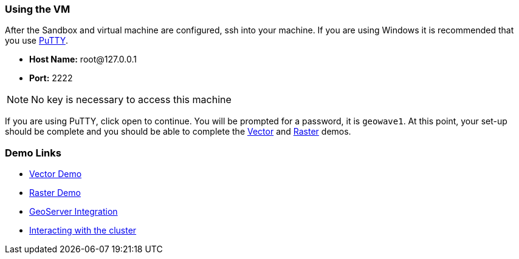 <<<

=== Using the VM

After the Sandbox and virtual machine are configured, ssh into your machine. If you are using Windows it is recommended that you use http://www.putty.org/[PuTTY].

- **Host Name:** root@127.0.0.1

- **Port:** 2222

[NOTE]
====
No key is necessary to access this machine
====

If you are using PuTTY, click open to continue. You will be prompted for a password, it is `geowave1`. At this point, your set-up should be complete and you should be able to complete the <<135-hw-quickstart-guide-vector-demo.adoc#vector-demo, Vector>> and <<140-hw-quickstart-guide-raster-demo.adoc#raster-demo, Raster>> demos.

=== Demo Links

- link:http://locationtech.github.io/geowave/walkthrough-vector.html#[Vector Demo, window="_blank"]
- link:http://locationtech.github.io/geowave/walkthrough-raster.html#[Raster Demo, window="_blank"]
- link:http://locationtech.github.io/geowave/integrate-geoserver.html#[GeoServer Integration, window="_blank"]
- link:http://locationtech.github.io/geowave/interact-cluster.html#[Interacting with the cluster, window="_blank"]

